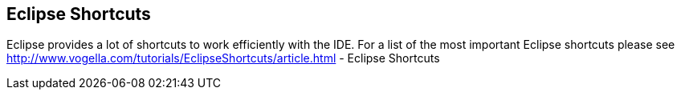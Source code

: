 == Eclipse Shortcuts
	
Eclipse provides a lot of shortcuts to work efficiently with the IDE.
For a list of the most important Eclipse shortcuts please see
http://www.vogella.com/tutorials/EclipseShortcuts/article.html - Eclipse Shortcuts
	
